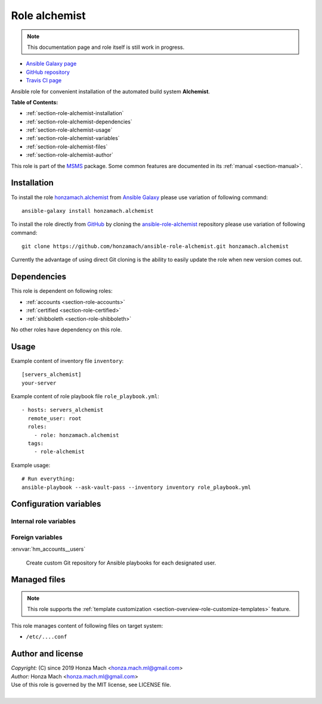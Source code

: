 .. _section-role-alchemist:

Role **alchemist**
================================================================================

.. note::

    This documentation page and role itself is still work in progress.

* `Ansible Galaxy page <https://galaxy.ansible.com/honzamach/alchemist>`__
* `GitHub repository <https://github.com/honzamach/ansible-role-alchemist>`__
* `Travis CI page <https://travis-ci.org/honzamach/ansible-role-alchemist>`__

Ansible role for convenient installation of the automated build system **Alchemist**.

**Table of Contents:**

* :ref:`section-role-alchemist-installation`
* :ref:`section-role-alchemist-dependencies`
* :ref:`section-role-alchemist-usage`
* :ref:`section-role-alchemist-variables`
* :ref:`section-role-alchemist-files`
* :ref:`section-role-alchemist-author`

This role is part of the `MSMS <https://github.com/honzamach/msms>`__ package.
Some common features are documented in its :ref:`manual <section-manual>`.


.. _section-role-alchemist-installation:

Installation
--------------------------------------------------------------------------------

To install the role `honzamach.alchemist <https://galaxy.ansible.com/honzamach/alchemist>`__
from `Ansible Galaxy <https://galaxy.ansible.com/>`__ please use variation of
following command::

    ansible-galaxy install honzamach.alchemist

To install the role directly from `GitHub <https://github.com>`__ by cloning the
`ansible-role-alchemist <https://github.com/honzamach/ansible-role-alchemist>`__
repository please use variation of following command::

    git clone https://github.com/honzamach/ansible-role-alchemist.git honzamach.alchemist

Currently the advantage of using direct Git cloning is the ability to easily update
the role when new version comes out.


.. _section-role-alchemist-dependencies:

Dependencies
--------------------------------------------------------------------------------

This role is dependent on following roles:

* :ref:`accounts <section-role-accounts>`
* :ref:`certified <section-role-certified>`
* :ref:`shibboleth <section-role-shibboleth>`

No other roles have dependency on this role.


.. _section-role-alchemist-usage:

Usage
--------------------------------------------------------------------------------

Example content of inventory file ``inventory``::

    [servers_alchemist]
    your-server

Example content of role playbook file ``role_playbook.yml``::

    - hosts: servers_alchemist
      remote_user: root
      roles:
        - role: honzamach.alchemist
      tags:
        - role-alchemist

Example usage::

    # Run everything:
    ansible-playbook --ask-vault-pass --inventory inventory role_playbook.yml


.. _section-role-alchemist-variables:

Configuration variables
--------------------------------------------------------------------------------


Internal role variables
~~~~~~~~~~~~~~~~~~~~~~~~~~~~~~~~~~~~~~~~~~~~~~~~~~~~~~~~~~~~~~~~~~~~~~~~~~~~~~~~

.. envvar:: hm_alchemist__remove_packages

    List of packages defined separately for each linux distribution and package manager,
    that MUST NOT be present on target system. Any package on this list will be removed
    from target host. This role currently recognizes only ``apt`` for ``debian``.

    * *Datatype:* ``dict``
    * *Default:* (please see YAML file ``defaults/main.yml``)
    * *Example:*

    .. code-block:: yaml

        hm_alchemist__remove_packages:
          debian:
            apt:
              - syslog-ng
              - ...

.. envvar:: hm_alchemist__install_packages

    List of packages defined separately for each linux distribution and package manager,
    that MUST be present on target system. Any package on this list will be installed on
    target host. This role currently recognizes only ``apt``, ``pip3`` and ``pip2`` for
    ``debian``.

    * *Datatype:* ``dict``
    * *Default:* (please see YAML file ``defaults/main.yml``)
    * *Example:*

    .. code-block:: yaml

        hm_alchemist__install_packages:
          debian:
            apt:
              - syslog-ng
              - ...
            pip3:
              - setuptools

.. envvar:: hm_alchemist__home_buildmaster

    Home directory for Buildbot master.

    * *Datatype:* ``string``
    * *Default:* ``/home/buildbot/master``

.. envvar:: hm_alchemist__home_buildworkers

    Home directory for local buildbot workers.

    * *Datatype:* ``string``
    * *Default:* ``/home/buildbot/workers``

.. envvar:: hm_alchemist__home_projects

    Home directory for all projects.

    * *Datatype:* ``string``
    * *Default:* ``/var/projects``

.. envvar:: hm_alchemist__account_buildbot

    Name of the Buildbot user account.

    * *Datatype:* ``string``
    * *Default:* ``buildbot``

.. envvar:: hm_alchemist__change_port

    Port number for listening for changes.

    * *Datatype:* ``integer``
    * *Default:* ``9999``

.. envvar:: hm_alchemist__change_user

    Change authentication: user

    * *Datatype:* ``string``
    * *Default:* ``change``

.. envvar:: hm_alchemist__change_passwd

    Change authentication: password

    * *Datatype:* ``string``
    * *Default:* ``changepw``

.. envvar:: hm_alchemist__worker_port

    Buildbot worker configuration: Port number.

    * *Datatype:* ``integer``
    * *Default:* ``9989``

.. envvar:: hm_alchemist__worker_passwd

    Buildbot worker configuration: Password.

    * *Datatype:* ``string``
    * *Default:* ``workerpasswd``


Foreign variables
~~~~~~~~~~~~~~~~~~~~~~~~~~~~~~~~~~~~~~~~~~~~~~~~~~~~~~~~~~~~~~~~~~~~~~~~~~~~~~~~


:envvar:`hm_accounts__users`

    Create custom Git repository for Ansible playbooks for each designated user.


.. _section-role-alchemist-files:

Managed files
--------------------------------------------------------------------------------

.. note::

    This role supports the :ref:`template customization <section-overview-role-customize-templates>` feature.

This role manages content of following files on target system:

* ``/etc/....conf``


.. _section-role-alchemist-author:

Author and license
--------------------------------------------------------------------------------

| *Copyright:* (C) since 2019 Honza Mach <honza.mach.ml@gmail.com>
| *Author:* Honza Mach <honza.mach.ml@gmail.com>
| Use of this role is governed by the MIT license, see LICENSE file.
|
